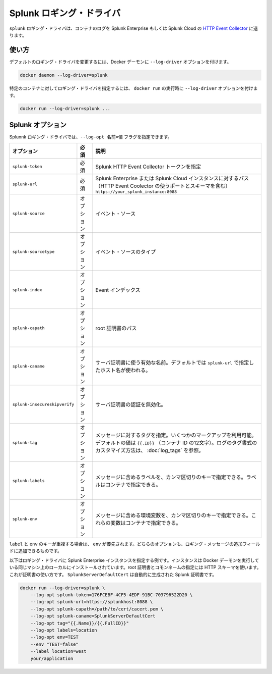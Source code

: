 .. -*- coding: utf-8 -*-
.. URL: https://docs.docker.com/engine/logging/Splunk/
.. SOURCE: https://github.com/docker/docker/blob/master/docs/admin/logging/Splunk.md
   doc version: 1.10
      https://github.com/docker/docker/commits/master/docs/admin/logging/Splunk.md
.. check date: 2016/02/14
.. -------------------------------------------------------------------

.. Splunk logging driver

.. _splunk-logging-driver:

=======================================
Splunk ロギング・ドライバ
=======================================

.. The splunk logging driver sends container logs to HTTP Event Collector in Splunk Enterprise and Splunk Cloud.

``splunk`` ロギング・ドライバは、コンテナのログを Splunk Enterprise もしくは Splunk Cloud の `HTTP Event Collector <http://dev.splunk.com/view/event-collector/SP-CAAAE6M>`_ に送ります。

.. Usage

使い方
==========

.. You can configure the default logging driver by passing the --log-driver option to the Docker daemon:

デフォルトのロギング・ドライバを変更するには、Docker デーモンに ``--log-driver`` オプションを付けます。

.. code-block:: bash

    docker daemon --log-driver=splunk

.. You can set the logging driver for a specific container by using the --log-driver option to docker run:

特定のコンテナに対してロギング・ドライバを指定するには、 ``docker run`` の実行時に ``--log-driver`` オプションを付けます。

.. code-block:: bash

   docker run --log-driver=splunk ...

.. Splunk options

.. _splunk-options:

Splunk オプション
====================

.. You can use the --log-opt NAME=VALUE flag to specify these additional Splunk logging driver options:

Splunnk ロギング・ドライバでは、``--log-opt 名前=値`` フラグを指定できます。

.. list-table::
   :header-rows: 1

   * - オプション
     - 必須
     - 説明
   * - ``splunk-token``
     - 必須
     - Splunk HTTP Event Collector トークンを指定
   * - ``splunk-url``
     - 必須
     - Splunk Enterprise または Splunk Cloud インスタンスに対するパス（HTTP Event Coolector の使うポートとスキーマを含む） ``https://your_splunk_instance:8088``
   * - ``splunk-source``
     - オプション
     - イベント・ソース
   * - ``splunk-sourcetype``
     - オプション
     - イベント・ソースのタイプ
   * - ``splunk-index``
     - オプション
     - Event インデックス
   * - ``splunk-capath``
     - オプション
     - root 証明書のパス
   * - ``splunk-caname``
     - オプション
     - サーバ証明書に使う有効な名前。デフォルトでは ``splunk-url`` で指定したホスト名が使われる。
   * - ``splunk-insecureskipverify``
     - オプション
     - サーバ証明書の認証を無効化。
   * - ``splunk-tag``
     - オプション
     - メッセージに対するタグを指定。いくつかのマークアップを利用可能。デフォルトの値は ``{{.ID}}`` （コンテナ ID の12文字）。ログのタグ書式のカスタマイズ方法は、 :doc:`log_tags` を参照。
   * - ``splunk-labels``
     - オプション
     - メッセージに含めるラベルを、カンマ区切りのキーで指定できる。ラベルはコンテナで指定できる。
   * - ``splunk-env``
     - オプション
     - メッセージに含める環境変数を、カンマ区切りのキーで指定できる。これらの変数はコンテナで指定できる。

.. If there is collision between label and env keys, the value of the env takes precedence. Both options add additional fields to the attributes of a logging message.

``label`` と ``env`` のキーが重複する場合は、 ``env`` が優先されます。どちらのオプションも、ロギング・メッセージの追加フィールドに追加できるものです。

.. Below is an example of the logging option specified for the Splunk Enterprise instance. The instance is installed locally on the same machine on which the Docker daemon is running. The path to the root certificate and Common Name is specified using an HTTPS schema. This is used for verification. The SplunkServerDefaultCert is automatically generated by Splunk certificates.

以下はロギング・ドライバに Splunk Enterprise インスタンスを指定する例です。インスタンスは Docker デーモンを実行している同じマシン上のローカルにインストールされています。root 証明書とコモンネームの指定には HTTP スキーマを使います。これが証明書の使い方です。 ``SplunkServerDefaultCert`` は自動的に生成された Splunk 証明書です。

.. code-block:: bash

   docker run --log-driver=splunk \
       --log-opt splunk-token=176FCEBF-4CF5-4EDF-91BC-703796522D20 \
       --log-opt splunk-url=https://splunkhost:8088 \
       --log-opt splunk-capath=/path/to/cert/cacert.pem \
       --log-opt splunk-caname=SplunkServerDefaultCert
       --log-opt tag="{{.Name}}/{{.FullID}}"
       --log-opt labels=location
       --log-opt env=TEST
       --env "TEST=false"
       --label location=west
       your/application

